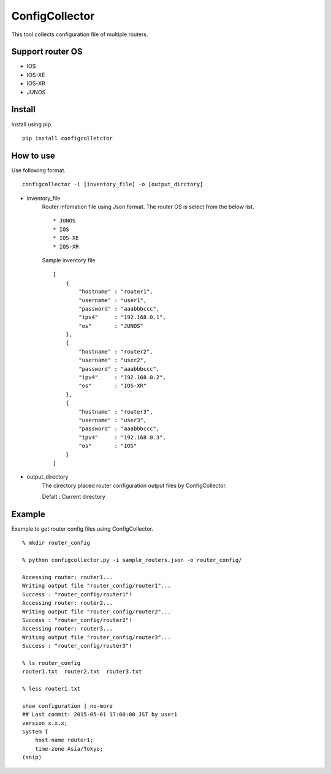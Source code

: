 ===========
ConfigCollector
===========
This tool collects configuration file of multiple routers.

Support router OS
==============
* IOS
* IOS-XE
* IOS-XR
* JUNOS

Install
=====
Install using pip.
::
    pip install configcolletctor

How to use
==============
Use following format.
::
    configcollector -i [inventory_file] -o [output_dirctory]

* inventory_file
    Router infomation file using Json format.
    The router OS is select from the below list. ::
        * JUNOS
        * IOS
        * IOS-XE
        * IOS-XR

    Sample inventory file
    ::
        [
            {
                "hostname" : "router1",
                "username" : "user1",
                "password" : "aaabbbccc",
                "ipv4"     : "192.168.0.1",
                "os"       : "JUNOS"
            },
            {
                "hostname" : "router2",
                "username" : "user2",
                "password" : "aaabbbccc",
                "ipv4"     : "192.168.0.2",
                "os"       : "IOS-XR"
            },
            {
                "hostname" : "router3",
                "username" : "user3",
                "password" : "aaabbbccc",
                "ipv4"     : "192.168.0.3",
                "os"       : "IOS"
            }
        ]

* output_directory
    The directory placed router configuration output files by ConfigCollector.

    Defalt : Current directory

Example
=======
Example to get router config files using ConfigCollector.
::
    % mkdir router_config

    % python configcollector.py -i sample_routers.json -o router_config/

    Accessing router: router1...
    Writing output file "router_config/router1"...
    Success : "router_config/router1"!
    Accessing router: router2...
    Writing output file "router_config/router2"...
    Success : "router_config/router2"!
    Accessing router: router3...
    Writing output file "router_config/router3"...
    Success : "router_config/router3"!

    % ls router_config
    router1.txt  router2.txt  router3.txt
    
    % less router1.txt

    show configuration | no-more
    ## Last commit: 2015-05-01 17:00:00 JST by user1
    version x.x.x;
    system {
        host-name router1;
        time-zone Asia/Tokyo;
    (snip)
